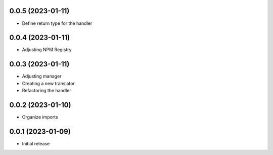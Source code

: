0.0.5 (2023-01-11)
----------------------------------

* Define return type for the handler

0.0.4 (2023-01-11)
----------------------------------

* Adjusting NPM Registry

0.0.3 (2023-01-11)
----------------------------------

* Adjusting manager
* Creating a new translator
* Refactoring the handler

0.0.2 (2023-01-10)
----------------------------------

* Organize imports

0.0.1 (2023-01-09)
----------------------------------

* Initial release
